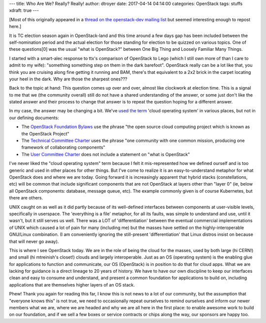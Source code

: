 ---
title: Who Are We?  Really?  Really!
author: dtroyer
date: 2017-04-14 04:14:00
categories: OpenStack
tags: stuffs
xdraft: true
---

[Most of this originally appeared in a `thread on the openstack-dev mailing list`_ but seemed interesting enough to repost here.]

.. _`thread on the openstack-dev mailing list`: http://lists.openstack.org/pipermail/openstack-dev/2017-April/115297.html

It is TC election season again in OpenStack-land and this time around a few days gap has been included between the self-nomination period and the actual election for those standing for election to be quizzed on various topics.  One of these questions[0] was the usual "what is OpenStack?" between One Big Thing and Loosely Familiar Many Things.

I started with a smart-alec response to ttx's comparison of OpenStack to Lego (which I still own more of than I care to admit to my wife): "something something step on them in the dark barefoot".  OpenStack really can be a lot like that, you think you are cruising along fine getting it running and BAM, there's that equivalent to a 2x2 brick in the carpet locating your heel in the dark.  Why are those the sharpest ones???

Back to the topic at hand:  This question comes up over and over, almost like clockwork at election time. This is a signal to me that we (the community overall) still do not have a shared understanding of the answer, or some just don't like the stated answer and their process to change that answer is to repeat the question hoping for a different answer.

In my case, the answer may be changing a bit. We've `used the term`_ 'cloud operating system' in various places, but not in our defining documents:

.. _`used the term`: https://www.openstack.org/software/

* The `OpenStack Foundation Bylaws`_ use the phrase "the open source cloud computing project which is known as the OpenStack Project"
* The `Technical Committee Charter`_ uses the phrase "one community with one common mission, producing one framework of collaborating components"
* The `User Committee Charter`_ does not include a statement on "what is OpenStack"

.. _`OpenStack Foundation Bylaws`:  https://www.openstack.org/legal/bylaws-of-the-openstack-foundation/
.. _`Technical Committee Charter`:  https://governance.openstack.org/tc/reference/principles.html#one-openstack
.. _`User Committee Charter`: https://governance.openstack.org/uc/reference/charter.html

I've never liked the "cloud operating system" term because I felt it mis-represented how we defined ourself and is too generic and used in other places for other things. But I've come to realize it is an easy-to-understand metaphor for what OpenStack does and where we are today.  Going forward it is increasingly apparent that hybrid stacks (constellations, etc) will be common that include significant components that are not OpenStack at layers other than "layer 0" (ie, below all OpenStack components: database, message queue, etc).  The example commonly given is of course Kubernetes, but there are others.

UNIX caught on as well as it did partly because of its well-defined interfaces between components at user-visible levels, specifically in userspace.  The 'everything is a file' metaphor, for all its faults, was simple to understand and use, until it wasn't, but it still serves us well.  There was a LOT of 'differentiation' between the eventual commercial implementations of UNIX which caused a lot of pain for many (including me) but the masses have settled on the highly-interoperable GNU/Linux combination. (I am conveniently ignoring the still-present 'differentiation' that Linux distros insist on because that will never go away).

This is where I see OpenStack today.  We are in the role of being the cloud for the masses, used by both large (hi CERN!) and small (hi mtreinish's closet!) clouds and largely interoperable.  Just as an OS (operating system) is the enabling glue for applications to function and communicate, our OS (OpenStack) is in position to do that for cloud apps.  What we are lacking for guidance is a direct lineage to 20 years of history.  We have to have our own discipline to keep our interfaces clean and easy to consume and understand, and present a common foundation for applications to build on, including applications that are themselves higher layers of an OS stack.

Phew!  Thank you again for reading this far, I know this is not news to a lot of our community, but the assumption that "everyone knows this" is not true, we need to occasionally repeat ourselves to remind ourselves and inform our newer members what we are, where we are headed and why we are all here in the first place: to enable awesome work to build on our foundation, and if we sell a few boxes or service contracts or chips along the way, our sponsors are happy too.
